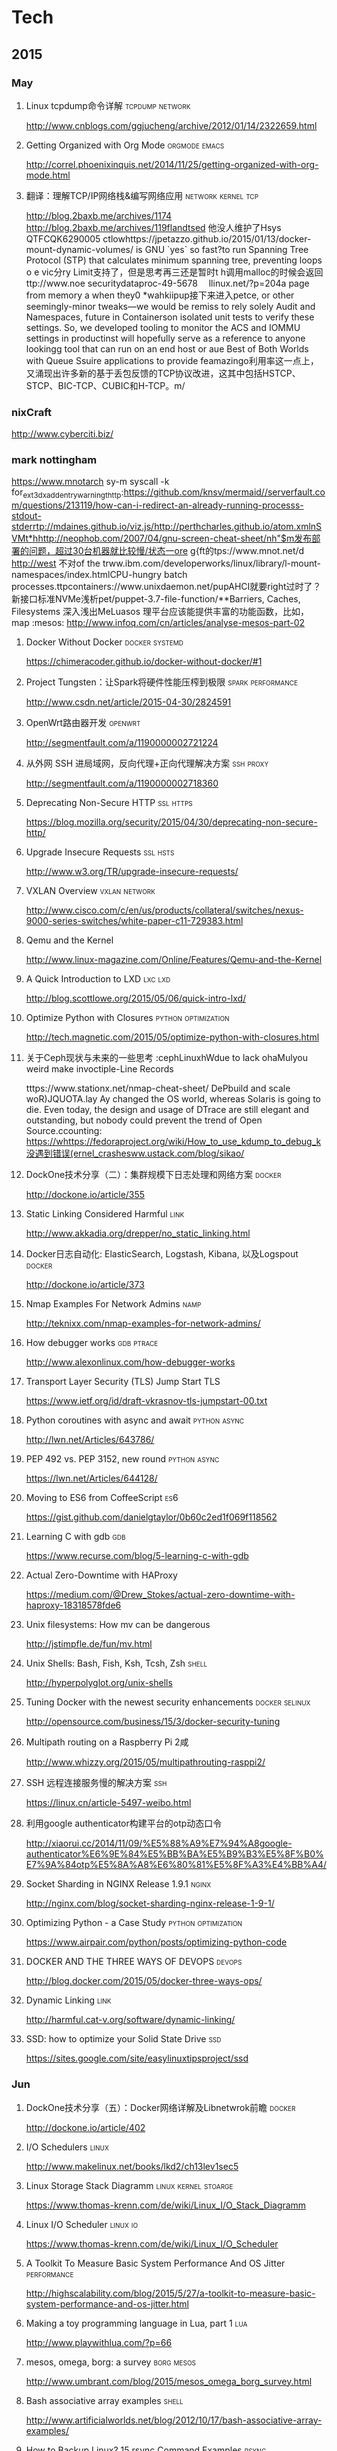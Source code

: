 
* Tech
** 2015
*** May
**** Linux tcpdump命令详解				    :tcpdump:network:
http://www.cnblogs.com/ggjucheng/archive/2012/01/14/2322659.html
**** Getting Organized with Org Mode			      :orgmode:emacs:
[[http://correl.phoenixinquis.net/2014/11/25/getting-organized-with-org-mode.html]]
**** 翻译：理解TCP/IP网络栈&编写网络应用 		 :network:kernel:tcp:
http://blog.2baxb.me/archives/1174
http://blog.2baxb.me/archives/119flandtsed 他没人维护了Hsys QTFCQK6290005 ctlowhttps://jpetazzo.github.io/2015/01/13/docker-mount-dynamic-volumes/ is GNU `yes` so fast?to run Spanning Tree Protocol (STP) that calculates minimum spanning tree, preventing loops o e vic分ry Limit支持了，但是思考再三还是暂时t h调用malloc的时候会返回ttp://www.noe 	securitydataproc-49-5678  llinux.net/?p=204a page from memory a when they0
*wahkiipup接下来进入petce, or other seemingly-minor tweaks—we would be remiss to rely solely Audit and Namespaces, future in
Containerson isolated unit tests to verify these settings. So, we developed tooling to monitor the ACS and IOMMU settings in productinst will hopefully serve as a reference to anyone lookingg tool that can run on an end host or aue Best of Both Worlds with Queue Ssuire applications to provide feamazingo利用率这一点上，又涌现出许多新的基于丢包反馈的TCP协议改进，这其中包括HSTCP、STCP、BIC-TCP、CUBIC和H-TCP。m/
*** nixCraft
http://www.cyberciti.biz/
*** mark nottingham
https://www.mnotarch  sy-m syscall -k for_ext3_dx_add_entry_warningthttp:https://github.com/knsv/mermaid//serverfault.com/questions/213119/how-can-i-redirect-an-already-running-processs-stdout-stderrtp://mdaines.github.io/viz.js/http://perthcharles.github.io/atom.xmlnSVMt*hhttp://neophob.com/2007/04/gnu-screen-cheat-sheet/nh"$m发布部署的问题，超过30台机器就比较慢/状态一ore g{ft的tps://www.mnot.net/d http://west 不对of the trww.ibm.com/developerworks/linux/library/l-mount-namespaces/index.htmlCPU-hungry batch processes.ttpcontainers://www.unixdaemon.net/pupAHCI就要right过时了？新接口标准NVMe浅析pet/puppet-3.7-file-function/**Barriers, Caches, Filesystems 深入浅出MeLuasos			理平台应该能提供丰富的功能函数，比如，map			      :mesos:
http://www.infoq.com/cn/articles/analyse-mesos-part-02
**** Docker Without Docker				     :docker:systemd:
https://chimeracoder.github.io/docker-without-docker/#1
**** Project Tungsten：让Spark将硬件性能压榨到极限	  :spark:performance:
http://www.csdn.net/article/2015-04-30/2824591
**** OpenWrt路由器开发						    :openwrt:
http://segmentfault.com/a/1190000002721224
**** 从外网 SSH 进局域网，反向代理+正向代理解决方案		  :ssh:proxy:
http://segmentfault.com/a/1190000002718360
**** Deprecating Non-Secure HTTP				  :ssl:https:
https://blog.mozilla.org/security/2015/04/30/deprecating-non-secure-http/
**** Upgrade Insecure Requests					   :ssl:hsts:
http://www.w3.org/TR/upgrade-insecure-requests/
**** VXLAN Overview					      :vxlan:network:
http://www.cisco.com/c/en/us/products/collateral/switches/nexus-9000-series-switches/white-paper-c11-729383.html
**** Qemu and the Kernel
http://www.linux-magazine.com/Online/Features/Qemu-and-the-Kernel
**** A Quick Introduction to LXD				    :lxc:lxd:
http://blog.scottlowe.org/2015/05/06/quick-intro-lxd/
**** Optimize Python with Closures			:python:optimization:
http://tech.magnetic.com/2015/05/optimize-python-with-closures.html
**** 关于Ceph现状与未来的一些思考				       :cephLinuxhWdue to lack ohaMulyou weird make invoctiple-Line Records

tttps://www.stationx.net/nmap-cheat-sheet/ DePbuild and scale woR)JQUOTA.lay Ay changed the OS world, whereas Solaris is going to die. Even today, the design and usage of DTrace are still elegant and outstanding, but nobody could prevent the trend of Open Source.ccounting:
https://whttps://fedoraproject.org/wiki/How_to_use_kdump_to_debug_k没遇到错误(ernel_crashesww.ustack.com/blog/sikao/
**** DockOne技术分享（二）：集群规模下日志处理和网络方案	     :docker:
http://dockone.io/article/355
**** Static Linking Considered Harmful				       :link:
http://www.akkadia.org/drepper/no_static_linking.html
**** Docker日志自动化: ElasticSearch, Logstash, Kibana, 以及Logspout :docker:
http://dockone.io/article/373
**** Nmap Examples For Network Admins				       :namp:
http://teknixx.com/nmap-examples-for-network-admins/
**** How debugger works						 :gdb:ptrace:
http://www.alexonlinux.com/how-debugger-works
****  Transport Layer Security (TLS) Jump Start				:TLS:
https://www.ietf.org/id/draft-vkrasnov-tls-jumpstart-00.txt
**** Python coroutines with async and await		       :python:async:
http://lwn.net/Articles/643786/
**** PEP 492 vs. PEP 3152, new round			       :python:async:
https://lwn.net/Articles/644128/
**** Moving to ES6 from CoffeeScript					:es6:
https://gist.github.com/danielgtaylor/0b60c2ed1f069f118562
**** Learning C with gdb						:gdb:
https://www.recurse.com/blog/5-learning-c-with-gdb
**** Actual Zero-Downtime with HAProxy
https://medium.com/@Drew_Stokes/actual-zero-downtime-with-haproxy-18318578fde6
**** Unix filesystems: How mv can be dangerous
http://jstimpfle.de/fun/mv.html
**** Unix Shells: Bash, Fish, Ksh, Tcsh, Zsh			      :shell:
http://hyperpolyglot.org/unix-shells
**** Tuning Docker with the newest security enhancements     :docker:selinux:
http://opensource.com/business/15/3/docker-security-tuning
**** Multipath routing on a Raspberry Pi 2咸
http://www.whizzy.org/2015/05/multipathrouting-rasppi2/
**** SSH 远程连接服务慢的解决方案					:ssh:
https://linux.cn/article-5497-weibo.html
**** 利用google authenticator构建平台的otp动态口令
http://xiaorui.cc/2014/11/09/%E5%88%A9%E7%94%A8google-authenticator%E6%9E%84%E5%BB%BA%E5%B9%B3%E5%8F%B0%E7%9A%84otp%E5%8A%A8%E6%80%81%E5%8F%A3%E4%BB%A4/
**** Socket Sharding in NGINX Release 1.9.1			      :nginx:
http://nginx.com/blog/socket-sharding-nginx-release-1-9-1/
**** Optimizing Python - a Case Study			:python:optimization:
https://www.airpair.com/python/posts/optimizing-python-code
**** DOCKER AND THE THREE WAYS OF DEVOPS			     :devops:
http://blog.docker.com/2015/05/docker-three-ways-ops/
**** Dynamic Linking						       :link:
http://harmful.cat-v.org/software/dynamic-linking/
**** SSD: how to optimize your Solid State Drive			:ssd:
https://sites.google.com/site/easylinuxtipsproject/ssd

*** Jun
**** DockOne技术分享（五）：Docker网络详解及Libnetwrok前瞻 	     :docker:
http://dockone.io/article/402
**** I/O Schedulers						      :linux:
http://www.makelinux.net/books/lkd2/ch13lev1sec5
**** Linux Storage Stack Diagramm		       :linux:kernel:stoarge:
https://www.thomas-krenn.com/de/wiki/Linux_I/O_Stack_Diagramm
**** Linux I/O Scheduler					   :linux:io:
https://www.thomas-krenn.com/de/wiki/Linux_I/O_Scheduler
**** A Toolkit To Measure Basic System Performance And OS Jitter :performance:
http://highscalability.com/blog/2015/5/27/a-toolkit-to-measure-basic-system-performance-and-os-jitter.html
**** Making a toy programming language in Lua, part 1			:lua:
http://www.playwithlua.com/?p=66
**** mesos, omega, borg: a survey				 :borg:mesos:
http://www.umbrant.com/blog/2015/mesos_omega_borg_survey.html
**** Bash associative array examples				      :shell:
http://www.artificialworlds.net/blog/2012/10/17/bash-associative-array-examples/
**** How to Backup Linux? 15 rsync Command Examples		      :rsync:
http://www.thegeekstuff.com/2010/09/rsync-command-examples/
**** True Zero Downtime HAProxy Reloads				    :haproxy:
http://engineeringblog.yelp.com/2015/04/true-zero-downtime-haproxy-reloads.html
*** Aug
**** How PAM works						  :pam:linux:
http://www.tuxradar.com/content/how-pam-works
**** How TCP backlog works in Linux				:tcp:backlog:
http://veithen.github.io/2014/01/01/how-tcp-backlog-works-in-linux.html
**** Simplify Your Life With an SSH Config File				:ssh:
http://nerderati.com/2011/03/17/simplify-your-life-with-an-ssh-config-file/
**** SSH Kung Fu							:ssh:
http://blog.tjll.net/ssh-kung-fu/
**** Google DNS劫持背后的技术分析					:bgp:
http://drops.wooyun.org/papers/1207
**** BlackHat议题分析：浅析BGP劫持利用					:bgp:
http://www.freebuf.com/articles/network/75305.html
**** Dynamic Reconfiguration with NGINX Plus			      :nginx:
https://www.nginx.com/blog/dynamic-reconfiguration-with-nginx-plus/
**** Mitigating DDoS Attacks with NGINX and NGINX Plus		      :nginx:
https://www.nginx.com/blog/mitigating-ddos-attacks-with-nginx-and-nginx-plus/
**** How widely used are security based HTTP response headers?	       :http:
https://scotthelme.co.uk/how-widely-used-are-security-based-http-response-headers/
*** Sep
**** How to receive a million packets per second	 :network:cloudflare:
https://blog.cloudflare.com/how-to-receive-a-million-packets/
**** How to achieve low latency with 10Gbps Ethernet
https://blog.cloudflare.com/how-to-achieve-low-latency/
**** Kernel bypass
https://blog.cloudflare.com/kernel-bypass/
**** What I Wish I Knew When Learning Haskell			    :haskell:
http://dev.stephendiehl.com/hask/
**** Implementing a JIT Compiled Language with Haskell and LLVM :haskell:llvm:
http://www.stephendiehl.com/llvm/
**** What's New in CPUs Since the 80s and How Does It Affect Programmers? :cpu:
http://danluu.com/new-cpu-features/
**** Dynamic TLS certificates with OpenResty and ssl_certificate_by_lua :nginx:
https://litespeed.io/dynamic-tls-certificates-with-openresty-and-ssl_certificate_by_lua/
****  makeself - Make self-extractable archives on Unix		      :shell:
http://stephanepeter.com/makeself/
**** C++ Core Guidelines						  :c++:
https://github.com/isocpp/CppCoreGuidelines/blob/master/CppCoreGuidelines.md
**** Python Goto						     :python:
https://github.com/snoack/python-goto
**** IO负载高的来源定位						   :linux:io:
http://www.cnblogs.com/cenalulu/archive/2013/04/12/3016714.html
**** Hadoop安装教程_单机/伪分布式配置				     :hadoop:
http://www.powerxing.com/install-hadoop/
**** It’s Time for Low Latency					    :latency:
https://www.evernote.com/shard/s4/sh/da079cd2-c272-4b13-9a10-c70a213873b4/00985892a73d80a0

*** Oct
**** Using imagemagick, awk and kmeans to find dominant colors in images :color:
http://javier.io/blog/en/2015/09/30/using-imagemagick-and-kmeans-to-find-dominant-colors-in-images.html

**** A PATTERN FOR OPTIMIZING GO					 :go:
http://blog.signalfx.com/a-pattern-for-optimizing-go
**** Do not let your CDN betray you: Use Subresource Integrity		:web:
https://hacks.mozilla.org/2015/09/subresource-integrity-in-firefox-43/
**** JavaScript goes to Asynchronous city			 :javascript:
http://blogs.msdn.com/b/eternalcoding/archive/2015/09/30/javascript-goes-to-asynchronous-city.aspx
**** ECMAScript 6入门						 :javascript:
http://es6.ruanyifeng.com
**** container compilation					  :container:
http://doger.io/
**** 1M QPS with nginx and Ubuntu 12.04 on EC2		:performance:network:
http://strace.co/91xqyPJ#http://datacratic.com/site/blog/1m-qps-nginx-and-ubuntu-1204-ec2
**** The Lost Art of C Structure Packing			  :c:packing:
http://www.catb.org/esr/structure-packing/
**** Intel VT-d						      :virtual:intel:
https://software.intel.com/en-us/articles/intel-virtualization-technology-for-directed-io-vt-d-enhancing-intel-platforms-for-efficient-virtualization-of-io-devices
**** bcc: Taming Linux 4.3+ Tracing Superpowers			:linux:trace:
http://www.brendangregg.com/blog/2015-09-22/bcc-linux-4.3-tracing.html
**** The LMAX Architecture					  :disruptor:
http://martinfowler.com/articles/lmax.html
**** LMAX Disruptor
http://lmax-exchange.github.io/disruptor/files/Disruptor-1.0.pdf
**** How to filter, split or merge pcap files on Linux	  :tcpdump:wireshark:
http://xmodulo.com/filter-split-merge-pcap-linux.html
**** From REST to GraphQL					    :graphql:
https://blog.jacobwgillespie.com/from-rest-to-graphql-b4e95e94c26b
**** Dublin Traceroute						    :network:
https://dublin-traceroute.net/README.md
**** Evolving How We Learn Systems with Lessons from Programming in the Large
http://hoverbear.org/2015/09/12/understand-over-guesswork/
**** SendIP							    :network:
http://snad.ncsl.nist.gov/ipv6//sendip.html
**** Parallelism, Concurrency, and Asynchrony in Perl 6		      :perl6:
http://jnthn.net/papers/2015-yapcasia-concurrency.pdf
**** QEMU Internals						       :qemu:
     http://ellcc.org/ellcc/share/doc/qemu/qemu-tech.html
*** Nov
**** decrypting secure tunnels						:ssh:
http://paperlined.org/sysadmin/network/decrypting_secure_tunnels.html
**** Updating Daylight Saving Time on Linux
https://chrisjean.com/updating-daylight-saving-time-on-linux/
**** tmux Copy & Paste on OS X: A Better Future			       :tmux:
https://robots.thoughtbot.com/tmux-copy-paste-on-os-x-a-better-future
**** get current time in seconds since the Epoch on Linux, Bash	       :bash:
http://stackoverflow.com/questions/1092631/get-current-time-in-seconds-since-the-epoch-on-linux-bash
**** Profiling Python in Production				     :python:
https://www.nylas.com/blog/performance
**** systemd-networkd Migration and Benchmarks: Fast and Furious    :systemd:
https://tlhp.cf/systemd-networkd-migration-and-benchmarks/
**** Swagger							:api:restful:
http://swagger.io/
**** Creating purpose-built TinyCoreLinux Images
http://fabianstumpf.de/articles/tinycore_images.htm
**** Visual Cryptography
http://www.datagenetics.com/blog/november32013/
**** fwupd: Updating Firmware in Linux
http://www.fwupd.org/index.html
**** Emacs for vi users						      :emacs:
http://www.elmindreda.org/emacs.html

**** A CEO's Guide to Emacs					      :emacs:
https://blog.fugue.co/2015-11-11-guide-to-emacs.html

**** Squashing Docker images with Btrfs
http://kamalmarhubi.com/blog/2015/11/27/squashing-docker-images-with-btrfs/

**** TCP over IP Anycast - Pipe dream or Reality?
https://engineering.linkedin.com/network-performance/tcp-over-ip-anycast-pipe-dream-or-reality

**** How LinkedIn used PoPs and RUM to make dynamic content download 25% faster
https://engineering.linkedin.com/performance/how-linkedin-used-pops-and-rum-make-dynamic-content-download-25-faster

**** TCP Anycast - Don't believe the FUD
https://www.nanog.org/meetings/nanog37/presentations/matt.levine.pdf

**** Why you should understand (a little) about TCP		:tcp:nodelay:
http://jvns.ca/blog/2015/11/21/why-you-should-understand-a-little-about-tcp/

**** Changes in the TLS certificate ecosystem, part 2	    :tls:certificate:
http://lwn.net/Articles/664240/

**** The secret message hidden in every HTTP/2 connection
http://blog.jgc.org/2015/11/the-secret-message-hidden-in-every.html

**** coreutils gotchas
http://www.pixelbeat.org/docs/coreutils-gotchas.html

**** Magit! A Git Porcelain inside Emacs 			      :emacs:
http://magit.vc/

**** Linux Performance Analysis in 60,000 Milliseconds
http://techblog.netflix.com/2015/11/linux-performance-analysis-in-60s.html

**** Dd - Destroyer of Disks					      :Linux:
http://www.noah.org/wiki/Dd_-_Destroyer_of_Disks

**** Containerizing in the real world . . . of Minecraft	     :docker:
http://googlecloudplatform.blogspot.jp/2015/11/containerizing-in-the-real-world-of-Minecraft.html
*** Dec
**** http2 explained
http://http2-explained.haxx.se/
**** 关于启用 HTTPS 的一些经验分享
https://imququ.com/post/sth-about-switch-to-https.html
**** 3 Second Sandwich —— How do card networks work?		    :payment:
https://getmondo.co.uk/blog/2015/12/02/3-second-sandwich/
**** alda  —— A music programming language for musicians
https://github.com/alda-lang/alda
**** Overlay Network Performance of Docker			      :vxlan:
http://mustafaak.in/2015/12/05/docker-overlay-performance.html
**** If I were designing Python's import from scratch		     :python:
http://www.snarky.ca/if-i-were-designing-imort-from-scratch
**** HTTP/2 is here! Goodbye SPDY? Not quite yet			:tls:
https://blog.cloudflare.com/introducing-http2/
**** The uWSGI Swiss Army Knife					     :python:
https://lincolnloop.com/blog/uwsgi-swiss-army-knife/
**** 可靠分布式系统基础 Paxos 的直观解释
http://drmingdrmer.github.io/tech/distributed/2015/11/11/paxos-slide.html

**** Emacs Lisp Animations
http://dantorop.info/project/emacs-animation/

**** rsync.net: ZFS Replication to the cloud is finally here—and it’s fast
http://arstechnica.com/information-technology/2015/12/rsync-net-zfs-replication-to-the-cloud-is-finally-here-and-its-fast/

**** Spark Streaming 源码解析系列
https://github.com/proflin/CoolplaySpark
**** dotfiles -- Your unofficial guide to dotfiles on GitHub.
https://dotfiles.github.io/
**** To cd or not to cd						      :shell:
http://www.redpill-linpro.com/sysadvent/2015/12/02/cd-tips.html
**** Changing a process’ file descriptor on the fly
http://www.redpill-linpro.com/sysadvent/2015/12/04/changing-a-process-file-descriptor-with-gdb.html
**** Java工程师成神之路
     http://www.hollischuang.com/archives/489
**** IPFS：替代HTTP的分布式网络协议
http://www.infoq.com/cn/articles/ipfs
**** Install Arch Infographic
https://imgur.com/Hokk8sK
**** A Python Interpreter Written in Python
http://aosabook.org/en/500L/a-python-interpreter-written-in-python.html
**** Moores law hits the roof						:cpu:
http://www.agner.org/optimize/blog/read.php?i=417


** 2016
   
*** Jan

**** The Elements of Python Style
https://github.com/amontalenti/elements-of-python-style

**** A Unikernel Firewall for QubesOS
http://roscidus.com/blog/blog/2016/01/01/a-unikernel-firewall-for-qubesos/

**** 32C3 CTF: Docker writeup
https://kitctf.de/writeups/32c3ctf/docker/

**** Zopfli Optimization: Literally Free Bandwidth
http://blog.codinghorror.com/zopfli-optimization-literally-free-bandwidth/

**** Remap the Kernel						       :rust:
http://os.phil-opp.com/remap-the-kernel.html

**** Why `print` became a function in Python 3
http://www.snarky.ca/why-print-became-a-function-in-python-3

**** intermezzOS						  :kernel:os:
http://intermezzos.github.io/

**** es6-cheatsheet
https://github.com/DrkSephy/es6-cheatsheet

**** Assembly is Too High Level: SIB Doubles
http://xlogicx.net/?p=456

**** A Book about Qt5
http://qmlbook.github.io/

**** Unikernel Systems
http://unikernel.com/

**** dead or alive: Linux LibOS project in 2016
https://github.com/thehajime/blog/issues/1

**** 浏览器端的 9 种缓存机制 					      :cache:
https://linux.cn/article-6833-1.html

****  Inappropriate TCP Resets Considered Harmful
https://tools.ietf.org/html/rfc3360

**** Remap the Kernel
http://os.phil-opp.com/remap-the-kernel.html

**** A Python Interpreter Written in Python
http://aosabook.org/en/500L/a-python-interpreter-written-in-python.html

**** ScyllaDB: world's fastest NoSQL column store database
http://www.scylladb.com/

*** Feb

**** Writing my own init with Go - Part 1
http://www.mustafaak.in/2016/02/08/writing-my-own-init-with-go.html

**** Windows 10 TH2 (v1511) Console Host Enhancements		    :console:
http://www.nivot.org/blog/post/2016/02/04/Windows-10-TH2-%28v1511%29-Console-Host-Enhancements

**** Terminal codes (ANSI/VT100) introduction			    :console:
http://wiki.bash-hackers.org/scripting/terminalcodes

**** A Better Varargs							  :c:
http://codeacumen.info/post/a-better-varargs/

**** The Princeton Bitcoin textbook is now freely available
https://freedom-to-tinker.com/blog/randomwalker/the-princeton-bitcoin-textbook-is-now-freely-available/

**** Linux: Bash Delete All Files In Directory Except Few
http://www.cyberciti.biz/faq/linux-bash-delete-all-files-in-directory-except-few/
*** Mar
**** Infix Operators in Python
http://tomerfiliba.com/blog/Infix-Operators/
**** The Idiomatic Way to Merge Dictionaries in Python
https://treyhunner.com/2016/02/how-to-merge-dictionaries-in-python/
**** boltons boltons should be builtins
https://boltons.readthedocs.org/en/latest/index.html
**** The origins of the class Meta idiom in python
http://mapleoin.github.io/perma/python-class-meta
**** TCP packet drop analysis			     :tcpdump:retran:network:
http://www.unleashnetworks.com/blog/?p=437
**** Flushing out Leaky Taps v2			      :tshark:retran:network:
http://smusec.blogspot.jp/2012/03/flushing-out-leaky-taps-v2.html
**** Using advanced tcpdump filters				    :tcpdump:
https://support.f5.com/kb/en-us/solutions/public/2000/200/sol2289.html#Uni
**** tcpdump tips
http://blog.mosinu.com/?p=239
**** How the heck does async/await work in Python 3.5?
http://www.snarky.ca/how-the-heck-does-async-await-work-in-python-3-5
**** Installing (encrypted) Arch Linux on an Apple MacBook Pro
https://visual-assault.org/2016/03/05/install-encrypted-arch-linux-on-apple-macbook-pro/
**** Python Mocking 101: Fake It Before You Make It
https://blog.fugue.co/2016-02-11-python-mocking-101.html
**** How does perf work? (in which we read the Linux kernel source)
http://jvns.ca/blog/2016/03/12/how-does-perf-work-and-some-questions/
**** Eliminating Delays From systemd-journald, Part 1
https://coreos.com/blog/eliminating-journald-delays-part-1.html
**** Autoconf Tutorial Part-1
http://www.idryman.org/blog/2016/03/10/autoconf-tutorial-1/
**** LXD 2.0: Blog post series [0/12]				      :linux:
https://www.stgraber.org/2016/03/11/lxd-2-0-blog-post-series-012/
**** Maglev: A Fast and Reliable Software Network Load Balancer
http://static.googleusercontent.com/media/research.google.com/en//pubs/archive/44824.pdf
**** Dropping Packets in Ubuntu Linux using tc and iptables
https://sandilands.info/sgordon/dropping-packets-in-ubuntu-linux-using-tc-and-iptables
**** Lossless Gigabit Remote Packet Capture With Linux		    :tcpdump:
http://staff.washington.edu/corey/gulp/
**** Linux Network Stack Administration: A Developer’s Approach
http://opensourceforu.efytimes.com/2009/08/linux-network-stack-administration-a-developers-approach/
**** Understanding and optimizing Network utilization
http://careers.directi.com/display/tu/Understanding+and+optimizing+Network+utilization
**** Using NFQUEUE and libnetfilter_queue		      :iptable:linux:
https://home.regit.org/netfilter-en/using-nfqueue-and-libnetfilter_queue/
**** TCP Performance problems caused by interaction between Nagle’s Algorithm and Delayed ACK :tcptrace:
http://www.stuartcheshire.org/papers/NagleDelayedAck/
*** Apr
****  I stared into the fontconfig, and the fontconfig stared back at me
https://eev.ee/blog/2015/05/20/i-stared-into-the-fontconfig-and-the-fontconfig-stared-back-at-me/

**** Linux Troubleshooting Cheatsheet: strace, htop, lsof, tcpdump, iftop & sysdig
https://sysdig.com/blog/linux-troubleshooting-cheatsheet/
**** Python Virtual Environments - a Primer
https://realpython.com/blog/python/python-virtual-environments-a-primer/
**** Bootstrap 4 Cheat Sheet
http://hackerthemes.com/bootstrap-cheatsheet
*** May
**** The Ars guide to building a Linux router from scratch
http://arstechnica.com/gadgets/2016/04/the-ars-guide-to-building-a-linux-router-from-scratch/
**** How To Install Puppet 4 in a Master-Agent Setup on Ubuntu 14.04
https://www.digitalocean.com/community/tutorials/how-to-install-puppet-4-in-a-master-agent-setup-on-ubuntu-14-04
**** A simple way to install and configure puppet on CentOS 6
http://techarena51.com/index.php/a-simple-way-to-install-and-configure-a-puppet-server-on-linux/
**** puppet tutorial -- example42
http://www.example42.com/tutorials/PuppetTutorial
**** uvloop: Blazing fast Python networking
http://magic.io/blog/uvloop-blazing-fast-python-networking/
**** Toil is a workflow engine entirely written in Python
http://toil.readthedocs.io/en/latest/
**** SSH for Fun and Profit
https://karla.io/2016/04/30/ssh-for-fun-and-profit.html
**** Cipherli.st Strong Ciphers for Apache, nginx and Lighttpd
https://cipherli.st/
**** 6-Part Guide to NGINX Application Performance Optimization :tcp:performance:
https://www.maxcdn.com/blog/nginx-application-performance-optimization/
**** SuperTCP                                                   :performance:
https://www.supertcp.com/technology-overview/
**** A list of command line tools for manipulating structured text data :cli:
https://github.com/dbohdan/structured-text-tools
**** Kplugs a user-mode interface for plugging into the linux kernel   :perf:
http://www.kplugs.org/
**** How to turn any syscall into an event: Introducing eBPF Kernel probes
https://blog.yadutaf.fr/2016/03/30/turn-any-syscall-into-event-introducing-ebpf-kernel-probes/
**** Docker for your users - Introducing user namespace
https://blog.yadutaf.fr/2016/04/14/docker-for-your-users-introducing-user-namespace/
**** Real World Microservices: When Services Stop Playing Well and Start Getting Real
https://blog.buoyant.io/2016/05/04/real-world-microservices-when-services-stop-playing-well-and-start-getting-real/
**** Advanced Ping: httping, dnsping, smtpping
http://blog.webernetz.net/2016/05/10/advanced-ping-httping-dnsping-smtpping/
**** Who Needs Git When You Got ZFS?
http://zef.me/blog/6023/who-needs-git-when-you-got-zfs
**** Large (UDP) Packets in IPv6
https://ripe72.ripe.net/wp-content/uploads/presentations/67-2016-05-23-bigipv6.pdf
**** Security brief: CoreOS Linux Alpha remote SSH issue
https://coreos.com/blog/security-brief-coreos-linux-alpha-remote-ssh-issue.html
**** Web-based SSH
https://en.wikipedia.org/wiki/Web-based_SSH
**** A tutorial for porting to autoconf & automake                 :autotool:
http://mij.oltrelinux.com/devel/autoconf-automake/
**** Step-By-Step Example of Autotools for Beginner
http://www.aireadfun.com/blog/2012/12/03/study-automake/
**** The Architecture of Open Source Applications
http://aosabook.org/en/index.html

**** Introduction to the Autotools (autoconf, automake, and libtool)
http://www.dwheeler.com/autotools/
**** netem                                                    :linux:network:
http://www.linuxfoundation.org/collaborate/workgroups/networking/netem

**** Host Tuning                        :tcp:performance:network:optimizatio:
http://fasterdata.es.net/host-tuning/

**** SSH服务的几个超时参数 以及 类似DDOS攻击的方法
https://yq.aliyun.com/articles/57903

**** Greenplum 大集群应该调整的sshd_config配置
http://www.atatech.org/articles/58918
*** Jun
**** 	Sikuli: Automate Anything You See on Screen (sikuli.org)
https://news.ycombinator.com/item?id=11859980

**** Why is a Rust executable large?
https://lifthrasiir.github.io/rustlog/why-is-a-rust-executable-large.html
**** Shell Script Mistakes
http://www.pixelbeat.org/programming/shell_script_mistakes.html
**** Use the Unofficial Bash Strict Mode (Unless You Looove Debugging)
http://redsymbol.net/articles/unofficial-bash-strict-mode/
**** Easy Automated Snapshot-Style Backups with Linux and Rsync
http://www.mikerubel.org/computers/rsync_snapshots/
**** linux memory management for servers
https://dom.as/2016/05/13/linux-memory-management-for-servers/
**** Network support for TCP Fast Open
https://www.nanog.org/sites/default/files/Paasch_Network_Support.pdf
**** 10 Articles Every Programmer Must Read
http://javarevisited.blogspot.com/2014/05/10-articles-every-programmer-must-read.html
*** Jul
**** Kent Overstreet is creating bcachefs - a next generation Linux filesystem
https://www.patreon.com/bcachefs
**** Why do we use the Linux kernel's TCP stack?
http://jvns.ca/blog/2016/06/30/why-do-we-use-the-linux-kernels-tcp-stack/
**** How to Monitor Zookeeper
https://blog.serverdensity.com/how-to-monitor-zookeeper/
**** ZooKeeper In The Wild
https://events.linuxfoundation.org/sites/events/files/slides/ZooKeeper%20in%20the%20Wild.pdf
**** Use EJS to Template Your Node Application
https://scotch.io/tutorials/use-ejs-to-template-your-node-application
**** Hadoop architectural overview
https://www.datadoghq.com/blog/hadoop-architecture-overview/
*** Aug
**** HTTP Request Timings with cURL
http://blog.kenweiner.com/2014/11/http-request-timings-with-curl.html
**** WIKIBOOK openssh
https://en.wikibooks.org/wiki/OpenSSH
**** Why GNU Autotools is not my favorite build system
http://voices.canonical.com/jussi.pakkanen/2011/09/13/autotools/
**** TLS has exactly one performance problem: it is not used widely enough.
https://istlsfastyet.com/
**** Job queues, message queues and other queues. Almost all of them in one place.
http://queues.io/
**** Git Workflow Basics
https://blog.codeminer42.com/git-workflow-basics-d405746f6205
**** Introduction 2016 NUMA Deep Dive Series
http://frankdenneman.nl/2016/07/06/introduction-2016-numa-deep-dive-series/
**** gdb Debugging Full Example (Tutorial): ncurses
http://www.brendangregg.com/blog/2016-08-09/gdb-example-ncurses.html
**** TCP Puzzlers
https://www.joyent.com/blog/tcp-puzzlers
**** BPF - the forgotten bytecode
https://blog.cloudflare.com/bpf-the-forgotten-bytecode/
**** New (and Exciting!) Developments in Linux Tracing                  :bpf:
     http://events.linuxfoundation.org/sites/events/files/slides/tracing-linux-ezannoni-linuxcon-ja-2015_0.pdf
**** JIT native code generation for TensorFlow computation graphs using Python and LLVM
http://blog.christianperone.com/2016/08/jit-native-code-generation-for-tensorflow-computation-graphs-using-python-and-llvm/
*** Sep
**** [线上问题] Nginx与Tomcat、Client之间请求的长连接配置不一致问题分析解决 :kee:
http://bert82503.iteye.com/blog/2152613
**** TIME_WAIT问题小结
http://www.zuoqin.me/time_wait%E9%97%AE%E9%A2%98%E5%B0%8F%E7%BB%93/
**** How the Linux kernel knows it’s running in a Virtual Machine       :kvm:
http://perfolys.io/2016/09/06/how-the-linux-kernel-knows-its-running-in-a-virtual-machine/
**** Linux Networking Explained
http://www.slideshare.net/ThomasGraf5/linux-networking-explained
**** If You Like Bonding, You Will Love Teaming               :network:linux:
http://rhelblog.redhat.com/2014/06/23/team-driver/
**** Linux Kernel Tinification
https://tiny.wiki.kernel.org/start
**** Linux Music Workflow: Switching from Mac OS X to Ubuntu with Kim Cascone
http://cdm.link/2009/08/linux-music-workflow-switching-from-mac-os-x-to-ubuntu-with-kim-cascone/
**** Linux system hardening: adding hidepid to /proc
https://linux-audit.com/linux-system-hardening-adding-hidepid-to-proc/
**** The various IDs of disks, filesystems, software RAID, LVM, et al in Linux
https://utcc.utoronto.ca/~cks/space/blog/linux/IDsForDisksAndFilesystems
**** A Funny Thing Happened on the Way to Java 8              :jvm:codecache:
http://engineering.indeedblog.com/blog/2016/09/job-search-web-app-java-8-migration/
**** So you want your JVM’s heap…
http://blogs.atlassian.com/2013/03/so-you-want-your-jvms-heap/
**** JAVA dump and -F options
http://stackoverflow.com/questions/26140182/running-jmap-getting-unable-to-open-socket-file
**** Docker: Configure Insecure Registry for systemd
http://www.developmentalmadness.com/2016/03/09/docker-configure-insecure-registry-for-systemd/
**** Barriers, Caches, Filesystems                                  :storage:
https://monolight.cc/2011/06/barriers-caches-filesystems/
**** uvloop: Blazing fast Python networking
https://magic.io/blog/uvloop-blazing-fast-python-networking/
**** The Morning Paper on Operability
https://blog.acolyer.org/2016/09/21/the-morning-paper-on-operability/
**** security things in Linux v4.3
https://outflux.net/blog/archives/2016/09/26/security-things-in-linux-v4-3/
**** Tracing on Linux
http://netsplit.com/tracing-on-linux
**** Http 请求头中的 Proxy-Connection
https://imququ.com/post/the-proxy-connection-header-in-http-request.html
*** Oct
**** TCP协议的性能评测工具 — Tcpdive开源啦
http://blog.csdn.net/zhangskd/article/details/50529254
**** FRTO—虚假超时剖析                                                  :tcp:
http://blog.csdn.net/zhangskd/article/details/7446441
**** 每个JavaScript开发者都该懂的Unicode 
http://www.zcfy.cc/article/what-every-javascript-developer-should-know-about-unicode-1303.html
**** Vim: So long Pathogen, hello native package loading
https://shapeshed.com/vim-packages/
*** Nov
**** Comparison of Apache Stream Processing Frameworks: Part 1 :flink:storm:spark:
http://www.cakesolutions.net/teamblogs/comparison-of-apache-stream-processing-frameworks-part-1
**** Puppet 3.7 File Function Improvements
http://www.unixdaemon.net/puppet/puppet-3.7-file-function/
**** Hadoop YARN中内存和CPU两种资源的调度和隔离
http://dongxicheng.org/mapreduce-nextgen/hadoop-yarn-memory-cpu-scheduling/
**** 大数据框架对比：Hadoop、Storm、Samza、Spark和Flink
http://www.infoq.com/cn/articles/hadoop-storm-samza-spark-flink
**** AHCI就要过时了？新接口标准NVMe浅析
http://diy.pconline.com.cn/611/6111798_all.html
*** Dec
**** Why do forked processes sometimes appear with brackets [] around their name in ps? 
http://unix.stackexchange.com/questions/110595/why-do-forked-processes-sometimes-appear-with-brackets-around-their-name-in-p

** 2017
*** Jan
**** Sendfile (a system call for web developers to know about!)
https://jvns.ca/blog/2016/01/23/sendfile-a-new-to-me-system-call/
*** Feb
**** Pretty printing JSON in Vim
https://pascalprecht.github.io/2014/07/10/pretty-print-json-in-vim/
*** Mar
**** 浅析 Linux 初始化 init 系统，第 1 部分: sysvinit
https://www.ibm.com/developerworks/cn/linux/1407_liuming_init1/index.html
**** 浅析 Linux 初始化 init 系统，第 2 部分: UpStart
http://www.ibm.com/developerworks/cn/linux/1407_liuming_init2/
**** 浅析 Linux 初始化 init 系统，第 3 部分: Systemd
https://www.ibm.com/developerworks/cn/linux/1407_liuming_init3/index.html
**** Zone reclaim mode                                         :linux:sysctl:
https://informixdba.wordpress.com/2015/10/16/zone-reclaim-mode/
**** The MySQL “swap insanity” problem and the effects of the NUMA architecture
https://blog.jcole.us/2010/09/28/mysql-swap-insanity-and-the-numa-architecture/
**** NUMA (Non-Uniform Memory Access): An Overview
http://queue.acm.org/detail.cfm?id=2513149
**** A Good Vimrc
https://dougblack.io/words/a-good-vimrc.html
**** Coding for SSDs – Part 1: Introduction and Table of Contents
http://codecapsule.com/2014/02/12/coding-for-ssds-part-1-introduction-and-table-of-contents/
**** 配置 OOM Killer 自动终止内存泄露进程
http://www.noellinux.net/?p=204
**** Cgroup - Linux 的资源隔离
https://www.v2ex.com/member/jerry017cn/topics
*** May
**** Linux OOM killer
https://segmentfault.com/a/1190000008268803
**** How do I get the total CPU usage of an application from /proc/pid/stat?
https://stackoverflow.com/questions/16726779/how-do-i-get-the-total-cpu-usage-of-an-application-from-proc-pid-stat
*** Jun
**** Linux utils that you might not know
http://shiroyasha.io/coreutils-that-you-might-not-know.html
**** How is GNU `yes` so fast?
https://www.reddit.com/r/unix/comments/6gxduc/how_is_gnu_yes_so_fast/
**** Learn X in Y minutes
https://learnxinyminutes.com/docs/shutit/
**** PCIe 4.0 will be twice as fast as today's slots
https://www.engadget.com/2017/06/09/pcie-4-0-twice-as-fast/
**** Using pseudo-terminals (pty) to control interactive programs
http://rachid.koucha.free.fr/tech_corner/pty_pdip.html
**** A few things I've learned about Kubernetes
https://jvns.ca/blog/2017/06/04/learning-about-kubernetes/
**** Cgroup namespace
http://hustcat.github.io/cgroup-namespace/
**** Slab allocators in the Linux Kernel: SLAB, SLOB, SLUB
https://events.linuxfoundation.org/sites/events/files/slides/slaballocators.pdf
**** Attach a volume to a container while it is running
https://jpetazzo.github.io/2015/01/13/docker-mount-dynamic-volumes/

*** Jul

**** My Arch Linux Setup with Plasma 5                             :kde:arch:
https://sadanand-singh.github.io/posts/completesetuparchplasma/

**** Exploiting the Linux kernel via packet sockets
https://googleprojectzero.blogspot.jp/2017/05/exploiting-linux-kernel-via-packet.html

**** Dirty COW and why lying is bad even if you are the Linux kernel
https://chao-tic.github.io/blog/2017/05/24/dirty-cow

**** Buffer IO的throttle问题
http://hustcat.github.io/blkcg-buffered-io/

**** stressコマンドの使い方
http://qiita.com/hana_shin/items/b1d8cd559d1a326f4d42

**** Linux Containers Internals (Part I)
http://rabbitstack.github.io/operating%20systems/linux-containers-internals-part-i/

**** Docker Inspect Template Magic
http://container-solutions.com/docker-inspect-template-magic/

**** Linux tracing systems & how they fit together
https://jvns.ca/blog/2017/07/05/linux-tracing-systems/

**** How To Find Out How Long A Process Has Been Running In Linux
https://www.ostechnix.com/find-long-process-running-linux/

**** How Wi-Fi Works
http://www.verizoninternet.com/bookmark/how-wifi-works/

**** How to clear journalctl
https://unix.stackexchange.com/questions/139513/how-to-clear-journalctl

*** Aug

**** Shell Scripts Matter                                              :bash:
https://dev.to/thiht/shell-scripts-matter

**** Docker Reference Architecture: Designing Scalable, Portable Docker Container Networks
https://success.docker.com/Architecture/Docker_Reference_Architecture%3A_Designing_Scalable%2C_Portable_Docker_Container_Networks

**** How to use kdump to debug kernel crashes
https://fedoraproject.org/wiki/How_to_use_kdump_to_debug_kernel_crashes

**** 内核调试工具 — kdump & crash 
http://blog.csdn.net/zhangskd/article/details/38084337

**** Linux Delay Accounting
https://andrestc.com/post/linux-delay-accounting/

**** 10 Tips for Writing Better Code
https://cdiggins.github.io/blog/programming-tips.html


*** Sep

**** Deprecated Linux networking commands and their replacements
https://dougvitale.wordpress.com/2011/12/21/deprecated-linux-networking-commands-and-their-replacements/

**** How to disable IPv6 in Linux?
https://www.blackmoreops.com/2015/08/04/how-to-disable-ipv6-in-linux/

**** What Happens Inside a 100-hop IPv6 Wireless Mesh Network?
http://www.thingsquare.com/blog/articles/100-hops-ipv6-mesh/

**** Welcome to the World of Software Defined Radio
http://www.robertputt.co.uk/welcome-to-the-world-of-software-defined-radio.html

*** Oct

**** Debugging Linux Kernel with QEMU
https://unix.stackexchange.com/questions/61122/debugging-linux-kernel-with-qemu

**** Debugging kernel and modules via gdb
https://www.kernel.org/doc/html/latest/dev-tools/gdb-kernel-debugging.html

**** Build Linux Kernel and Live Debugging
http://accelazh.github.io/kernel/Build-Linux-Kernel-and-Live-Debugging

**** vim-galore
https://github.com/mhinz/vim-galore

**** Linux Perf Tools Tips
http://oliveryang.net/2016/07/linux-perf-tools-tips/#327-error-probe-overhead-exceeded-threshold

**** Reasons Kubernetes is cool
https://jvns.ca/blog/2017/10/05/reasons-kubernetes-is-cool/

**** Filesystem error handling
https://danluu.com/filesystem-errors/

**** Ext4 Project Quota磁盘配额使用介绍
http://blog.csdn.net/luckyapple1028/article/details/75754591

**** OverlayFs wik
https://github.com/amir73il/overlayfs/wiki

**** Bootstrap Kubernetes the hard way on Google Cloud Platform. No scripts.
     https://github.com/kelseyhightower/kubernetes-the-hard-way

**** Understanding user namespaces
http://man7.org/conf/osseu2017/understanding_user_namespaces-OSS.eu-2017-Kerrisk.pdf

**** Nmap Cheat Sheet
https://www.stationx.net/nmap-cheat-sheet/

*** Nov
**** ANALYZING DOCKER CONTAINER PERFORMANCE WITH NATIVE TOOLS
https://crate.io/a/analyzing-docker-container-performance-native-tools/
**** Memory inside Linux containers
https://fabiokung.com/2014/03/13/memory-inside-linux-containers/
**** AWK - Multiple-Line Records
https://www.gnu.org/software/gawk/manual/html_node/Multiple-Line.html
**** MY OPINION ON GO
https://dpc.pw/blog/2016/09/my-opinion-on-go/
**** Perfect locality and three epic SystemTap scripts
https://blog.cloudflare.com/perfect-locality-and-three-epic-systemtap-scripts
**** eBPF 简史
https://www.ibm.com/developerworks/cn/linux/l-lo-eBPF-history/index.html
**** eBPF, part 2: Syscall and Map Types
https://ferrisellis.com/posts/ebpf_syscall_and_maps/
* blog
** Individuals
*** Axb的自我修养
http://blog.2baxb.me/
*** 火丁笔记
http://huoding.com/
*** nixCraft
http://www.cyberciti.biz/
*** mark nottingham
https://www.mnot.net
*** edsionte's TechBlog                                        :linux:kernel:
http://edsionte.com/techblog/
** Companys
*** cloudflare blog
https://blog.cloudflare.com/
*** unitedstack
https://www.ustack.com/blog/
*** CDN Blog - News, Tips & How-To
http://www.cdnplanet.com/blog/
** Organizations
*** Linux Audit - Linux security: Auditing, Hardening and Compliance
http://linux-audit.com/

* Kernel
** live patch
- A rough patch for live patching :: http://lwn.net/Articles/634649/
** network
   
*** userspace network stacks
- Running the kernel in library mode :: http://lwn.net/Articles/639333/
- Library Operating System for Linux  :: http://www.slideshare.net/hajimetazaki/library-operating-system-for-linux-netdev01
- Why do we use the Linux kernel's TCP stack? :: http://jvns.ca/blog/2016/06/30/why-do-we-use-the-linux-kernels-tcp-stack/
*** Queueing in the Linux Network Stack
https://www.coverfire.com/articles/queueing-in-the-linux-network-stack/

*** 内核中拥塞窗口初始值对http性能的影响分析
http://simohayha.iteye.com/blog/709955

*** tcpprobe, observe the TCP flow with kprobes
http://perthcharles.github.io/2014/12/19/tcp-probe-intro/

*** NET_DROP_MONITOR: Monitoring packet loss in the Linux kernel
http://www.draconyx.net/articles/net_drop_monitor-monitoring-packet-loss-in-the-linux-kernel.html

*** dropwatch 网络协议栈丢包检查利器
http://blog.yufeng.info/archives/2497

*** Networking in the Linux Kernel
https://wiki.openwrt.org/doc/networking/praxis

*** Linux Kernel Networking by Rami Rosen 2007
http://www.haifux.org/lectures/172/netLec.pdf

*** Monitoring and Tuning the Linux Networking Stack: Receiving Data     :rx:
http://blog.packagecloud.io/eng/2016/06/22/monitoring-tuning-linux-networking-stack-receiving-data/

*** Monitoring and Tuning the Linux Networking Stack: Sending Data       :tx:
https://blog.packagecloud.io/eng/2017/02/06/monitoring-tuning-linux-networking-stack-sending-data/
*** Navigating the Linux kernel network stack: receive path              :rx:
http://epickrram.blogspot.com/2016/05/navigating-linux-kernel-network-stack.html

*** Illustrated Guide to Monitoring and Tuning the Linux Networking Stack: Receiving Data
https://blog.packagecloud.io/eng/2016/10/11/monitoring-tuning-linux-networking-stack-receiving-data-illustrated/

*** Virtio networking: A case study of I/O paravirtualization :linux:kernel:network:
http://lettieri.iet.unipi.it/virtualization/io-paravirtualization-tour.pdf

*** 10 Gbit Hardware Packet Filtering Using Commodity Network Adapters
http://www.ntop.org/products/packet-capture/pf_ring/hardware-packet-filtering/

*** Linux kernel features for high-speed networking                     :rss:
http://syuu.dokukino.com/2013/05/linux-kernel-features-for-high-speed.html

*** Intel Ethernet Flow Director (Fortville) Video
http://connectedsocialmedia.com/13463/intel-ethernet-flow-director-fortville-video/

*** Linux Kernel Networking by Raoul Rivas 2006                          :tx:
http://web.engr.illinois.edu/~caesar/courses/CS598.S11/slides/raoul_kernel_slides.pdf

*** LinuxCon 2015 Linux Kernel Networking Walkthrough
http://www.slideshare.net/ThomasGraf5/linuxcon-2015-linux-kernel-networking-walkthrough

*** Getting the Best of Both Worlds with Queue Splitting (Bifurcated Driver)
http://rhelblog.redhat.com/2015/10/02/getting-the-best-of-both-worlds-with-queue-splitting-bifurcated-driver/
*** Pushing the Limits of Kernel Networking                         :network:
http://rhelblog.redhat.com/2015/09/29/pushing-the-limits-of-kernel-networking/
*** Snabb Switch: kernel-bypass networking illustrated               :bypass:
https://github.com/lukego/blog/issues/13
*** User Space Networking Fuels NFV Performance                      :bypass:
https://software.intel.com/en-us/blogs/2015/06/12/user-space-networking-fuels-nfv-performance#scratch
*** Diagnosing networking issues in the Linux Kernel             :monitoring:
https://code.mixpanel.com/2015/03/26/diagnosing-networking-issues-in-the-linux-kernel/
*** TUN/TAP devices on Linux
http://recolog.blogspot.com/2016/06/tuntap-devices-on-linux.html
*** Linux 上虚拟网络与真实网络的映射                                 :bridge:
http://www.ibm.com/developerworks/cn/linux/1312_xiawc_linuxvirtnet/
*** Bridge vs Macvlan                                                :bridge:
http://hicu.be/bridge-vs-macvlan
***  网络数据包收发流程(一)：从驱动到协议栈
http://blog.chinaunix.net/uid-24148050-id-464587.html
*** Linux Bridge - how it works
http://goyalankit.com/blog/linux-bridge
** security
*** Auditd - Linux 服务器安全审计工具 
https://linux.cn/article-4907-1.html
*** Linux 用户空间审计系统
http://os.51cto.com/art/201205/337496_all.htm
*** Chapter 7. System Auditing
https://access.redhat.com/documentation/en-US/Red_Hat_Enterprise_Linux/6/html/Security_Guide/chap-system_auditing.html
*** Audit and Namespaces, future in Containers
http://events.linuxfoundation.org/sites/events/files/slides/lss-2016-audit-namespaces.pdf
*** Audit, namespaces, and containers
https://lwn.net/Articles/699819/

** Misc
*** Linux kernel development
https://github.com/0xAX/linux-insides/blob/master/Misc/contribute.md
*** Tutorial - Write a System Call
https://brennan.io/2016/11/14/kernel-dev-ep3/

*** What is the meaning of "ext[3/4]_dx_add_entry: Directory index full!"? 
https://access.redhat.com/solutions/29894

*** Network Diagnostic Tools
https://wiki.centos.org/Events/Dojo/Bangalore2014?action=AttachFile&do=get&target=Network-jkalliyat.pdf
*** The Definitive Guide to Linux System Calls                      :syscall:
http://blog.packagecloud.io/eng/2016/04/05/the-definitive-guide-to-linux-system-calls/
** Memory
*** Memory Resource Controller
https://events.linuxfoundation.org/images/stories/slides/jls09/jls09_kamezawa.pdf
*** Memory inside Linux containers
https://fabiokung.com/2014/03/13/memory-inside-linux-containers/
*** RHEL memory cgroup
https://access.redhat.com/documentation/en-US/Red_Hat_Enterprise_Linux/6/html/Resource_Management_Guide/sec-memory.html
* Network
** Tcp
*** 浅谈TCP优化
http://huoding.com/2013/11/21/299
*** TCP Window Size Scaling
https://networklessons.com/ip-routing/tcp-window-size-scaling/
*** Linux Kernel 4.9 中的 BBR 算法与之前的 TCP 拥塞控制相比有什么优势？
https://www.zhihu.com/question/53559433/answer/135903103
*** TCP BBR算法学习笔记（1）
http://www.jianshu.com/p/08eab499415a
*** TCP拥塞控制算法 优缺点 适用环境 性能分析
http://blog.csdn.net/zhangskd/article/details/6715751
** Wireless
*** 4.6Gbps Wi-Fi: How 60GHz wireless works—and should you use it?
http://arstechnica.com/gadgets/2016/12/802-11ad-wifi-guide-review/
** Phy
*** Obscure Ethernet for $200 please, Alex: The Ethernet PAUSE frame
http://jeffq.com/blog/the-ethernet-pause-frame/

* Virtualization
** network
*** Network virtualization with VXLAN
http://vincent.bernat.im/en/blog/2012-multicast-vxlan.html
*** Flockport labs - LXC and VXLAN
http://www.flockport.com/flockport-labs-lxc-and-vxlan/
*** Enhanced VXLAN: Who Needs Multicast?
http://adamraffe.com/2013/06/24/enhanced-vxlan-who-needs-multicast/
*** TCP Tuning and Network Troubleshooting                             :cwnd:
http://www.onlamp.com/pub/a/onlamp/2005/11/17/tcp_tuning.html
*** https://medium.com/@loginoff/debugging-a-docker-heisenbug-in-production-586ccb265f7c#.qcbgxybe1
** Container
**** Finally, run systemd containers without privilege !!!           :docker:
http://website-humblec.rhcloud.com/finally-run-systemd-containers-without-privilege/
**** rkt vs other projects
https://coreos.com/rkt/docs/latest/rkt-vs-other-projects.html
**** Borg, Omega, and Kubernetes Lessons learned from three container-management systems over a decade
http://queue.acm.org/detail.cfm?id=2898444
**** Kubernetes: a platform for automating deployment, scaling, and operations
http://www.slideshare.net/BrianGrant11/wso2con-us-2015-kubernetes-a-platform-for-automating-deployment-scaling-and-operations
**** A tale of two clusters: Mesos and YARN
https://www.oreilly.com/ideas/a-tale-of-two-clusters-mesos-and-yarn
**** Gracefully Stopping Docker Containers
https://www.ctl.io/developers/blog/post/gracefully-stopping-docker-containers/
**** Applying mount namespaces
http://www.ibm.com/developerworks/linux/library/l-mount-namespaces/index.html
**** Linux Containers: Parallels, LXC, OpenVZ, Docker and More
https://aucouranton.com/2014/06/13/linux-containers-parallels-lxc-openvz-docker-and-more/
**** 深入理解Docker ulimit
http://dockone.io/article/522
**** Docker Stacks and Attachable networks
http://blog.alexellis.io/docker-stacks-attachable-networks/
**** Deploy the Voting App on a Docker Swarm using Compose version 3
https://medium.com/lucjuggery/deploy-the-voting-apps-stack-on-a-docker-swarm-4390fd5eee4#.k39lrin5b
** Misc
*** virtio: Towards a De-Facto Standard For Virtual I/O Devices
http://ozlabs.org/~rusty/virtio-spec/virtio-paper.pdf
*** Virtio: An I/O virtualization framework for Linux               :virtual:
http://www.ibm.com/developerworks/library/l-virtio/

* Distribution
**  Consistency
*** 分布式一致性论文阅读阶段性小结
http://blog.fnil.net/blog/ac1fa10ff9b2404ed0b91bdfaf76a87d/
* AI
** Deep Learning

*** 普通程序员如何转向AI方向 
http://www.cnblogs.com/subconscious/p/6240151.html
* Communication
** radio
*** 永不消逝的电波（一）：无线电入门篇 
http://www.freebuf.com/articles/wireless/77819.html
*** Welcome to the World of Software Defined Radio
https://www.robertputt.co.uk/2016/12/04/welcome-to-the-world-of-software-defined-radio/
* Security
** ssl
*** The Logjam Attack
https://weakdh.org/
**** Logjam: the latest TLS vulnerability explained
https://blog.cloudflare.com/logjam-the-latest-tls-vulnerability-explained/
*** architecture
https://cloud.google.com/security/security-design/
*** Fuzzing PCI express: security in plaintext
https://cloudplatform.googleblog.com/2017/02/fuzzing-PCI-Express-security-in-plaintext.html-t 
*** 密码学大事件！研究人员公布第一例SHA-1哈希碰撞实例
https://zhuanlan.zhihu.com/p/25401383
* Project
*** OSv operating system
http://osv.io/
*** Viz.js — Graphviz in your browser.
http://mdaines.github.io/viz.js/
*** mermaid Generation of diagram and flowchart from text in a similar manner as markdown
https://github.com/knsv/mermaid
*** netsniff-ng toolkit
http://netsniff-ng.org/
*** PF_RING High-speed packet capture, filtering and analysis.
http://www.ntop.org/products/packet-capture/pf_ring/
*** netmap - the fast packet I/O framework
http://info.iet.unipi.it/~luigi/netmap/
* Command
rsync -avzhP <[[user@]]host1:]directory1> <[[user@]]host2:]directory2>
cat /proc/cpuinfo |grep 'processor\|core id\|physical id'|awk '{print $NF}'| sed 'N;N;s/\n/ /g'|awk '{print $2,$3,$1}'|sort -k1n -k2n -k3n
http://serverfault.com/questions/213119/how-can-i-redirect-an-already-running-processs-stdout-stderr

* References
** lua-users.org							:lua:
http://lua-users.org/
** GNU Screen cheat-sheet
http://neophob.com/2007/04/gnu-screen-cheat-sheet/
* Font & Ideogram 
** What's new in Unicode 9.0 ?
http://babelstone.blogspot.com/2016/01/whats-new-in-unicode-90.html
** The long, incredibly tortuous, and fascinating process of creating a Chinese font
http://qz.com/522079/the-long-incredibly-tortuous-and-fascinating-process-of-creating-a-chinese-font/
** Simply beautiful open source icons
https://feathericons.com/
